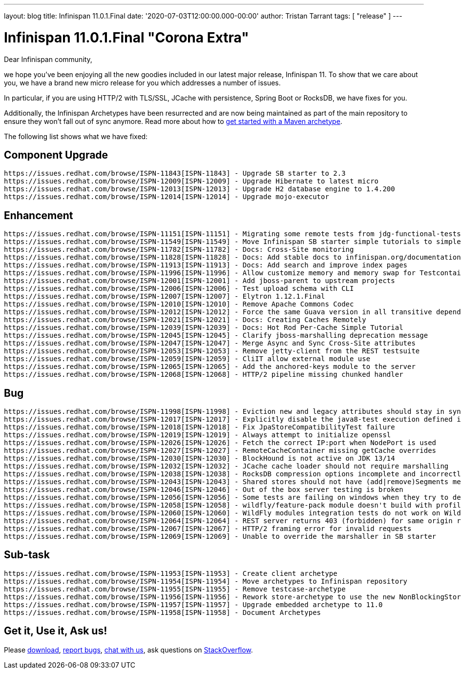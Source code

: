 ---
layout: blog
title: Infinispan 11.0.1.Final
date: '2020-07-03T12:00:00.000-00:00'
author: Tristan Tarrant
tags: [ "release" ]
---

= Infinispan 11.0.1.Final "Corona Extra"

Dear Infinispan community,

we hope you've been enjoying all the new goodies included in our latest major release, Infinispan 11.
To show that we care about you, we have a brand new micro release for you which addresses a number of issues.

In particular, if you are using HTTP/2 with TLS/SSL, JCache with persistence, Spring Boot or RocksDB, we have fixes for you.

Additionally, the Infinispan Archetypes have been resurrected and are now being maintained as part of the main repository to ensure they won't fall out of sync anymore. Read more about how to link:/docs/stable/titles/getting_started/getting_started.html#mvn_archetypes[get started with a Maven archetype].

The following list shows what we have fixed:

== Component Upgrade

    https://issues.redhat.com/browse/ISPN-11843[ISPN-11843] - Upgrade SB starter to 2.3
    https://issues.redhat.com/browse/ISPN-12009[ISPN-12009] - Upgrade Hibernate to latest micro
    https://issues.redhat.com/browse/ISPN-12013[ISPN-12013] - Upgrade H2 database engine to 1.4.200
    https://issues.redhat.com/browse/ISPN-12014[ISPN-12014] - Upgrade mojo-executor

== Enhancement

    https://issues.redhat.com/browse/ISPN-11151[ISPN-11151] - Migrating some remote tests from jdg-functional-tests to upstream
    https://issues.redhat.com/browse/ISPN-11549[ISPN-11549] - Move Infinispan SB starter simple tutorials to simple tutorials repository
    https://issues.redhat.com/browse/ISPN-11782[ISPN-11782] - Docs: Cross-Site monitoring
    https://issues.redhat.com/browse/ISPN-11828[ISPN-11828] - Docs: Add stable docs to infinispan.org/documentation
    https://issues.redhat.com/browse/ISPN-11913[ISPN-11913] - Docs: Add search and improve index pages
    https://issues.redhat.com/browse/ISPN-11996[ISPN-11996] - Allow customize memory and memory swap for Testcontainers images
    https://issues.redhat.com/browse/ISPN-12001[ISPN-12001] - Add jboss-parent to upstream projects
    https://issues.redhat.com/browse/ISPN-12006[ISPN-12006] - Test upload schema with CLI
    https://issues.redhat.com/browse/ISPN-12007[ISPN-12007] - Elytron 1.12.1.Final
    https://issues.redhat.com/browse/ISPN-12010[ISPN-12010] - Remove Apache Commons Codec
    https://issues.redhat.com/browse/ISPN-12012[ISPN-12012] - Force the same Guava version in all transitive dependencies
    https://issues.redhat.com/browse/ISPN-12021[ISPN-12021] - Docs: Creating Caches Remotely
    https://issues.redhat.com/browse/ISPN-12039[ISPN-12039] - Docs: Hot Rod Per-Cache Simple Tutorial
    https://issues.redhat.com/browse/ISPN-12045[ISPN-12045] - Clarify jboss-marshalling deprecation message
    https://issues.redhat.com/browse/ISPN-12047[ISPN-12047] - Merge Async and Sync Cross-Site attributes
    https://issues.redhat.com/browse/ISPN-12053[ISPN-12053] - Remove jetty-client from the REST testsuite
    https://issues.redhat.com/browse/ISPN-12059[ISPN-12059] - CliIT allow external module use
    https://issues.redhat.com/browse/ISPN-12065[ISPN-12065] - Add the anchored-keys module to the server
    https://issues.redhat.com/browse/ISPN-12068[ISPN-12068] - HTTP/2 pipeline missing chunked handler

== Bug

    https://issues.redhat.com/browse/ISPN-11998[ISPN-11998] - Eviction new and legacy attributes should stay in sync
    https://issues.redhat.com/browse/ISPN-12017[ISPN-12017] - Explicitly disable the java8-test execution defined in the jboss-parent POM
    https://issues.redhat.com/browse/ISPN-12018[ISPN-12018] - Fix JpaStoreCompatibilityTest failure
    https://issues.redhat.com/browse/ISPN-12019[ISPN-12019] - Always attempt to initialize openssl
    https://issues.redhat.com/browse/ISPN-12026[ISPN-12026] - Fetch the correct IP:port when NodePort is used
    https://issues.redhat.com/browse/ISPN-12027[ISPN-12027] - RemoteCacheContainer missing getCache overrides
    https://issues.redhat.com/browse/ISPN-12030[ISPN-12030] - BlockHound is not active on JDK 13/14
    https://issues.redhat.com/browse/ISPN-12032[ISPN-12032] - JCache cache loader should not require marshalling
    https://issues.redhat.com/browse/ISPN-12038[ISPN-12038] - RocksDB compression options incomplete and incorrectly applied
    https://issues.redhat.com/browse/ISPN-12043[ISPN-12043] - Shared stores should not have (add|remove)Segments methods invoked
    https://issues.redhat.com/browse/ISPN-12046[ISPN-12046] - Out of the box server testing is broken
    https://issues.redhat.com/browse/ISPN-12056[ISPN-12056] - Some tests are failing on windows when they try to delete the SingleFileStore
    https://issues.redhat.com/browse/ISPN-12058[ISPN-12058] - wildfly/feature-pack module doesn't build with profile java8-test
    https://issues.redhat.com/browse/ISPN-12060[ISPN-12060] - WildFly modules integration tests do not work on WildFly 19
    https://issues.redhat.com/browse/ISPN-12064[ISPN-12064] - REST server returns 403 (forbidden) for same origin request
    https://issues.redhat.com/browse/ISPN-12067[ISPN-12067] - HTTP/2 framing error for invalid requests
    https://issues.redhat.com/browse/ISPN-12069[ISPN-12069] - Unable to override the marshaller in SB starter

== Sub-task

    https://issues.redhat.com/browse/ISPN-11953[ISPN-11953] - Create client archetype
    https://issues.redhat.com/browse/ISPN-11954[ISPN-11954] - Move archetypes to Infinispan repository
    https://issues.redhat.com/browse/ISPN-11955[ISPN-11955] - Remove testcase-archetype
    https://issues.redhat.com/browse/ISPN-11956[ISPN-11956] - Rework store-archetype to use the new NonBlockingStore SPI
    https://issues.redhat.com/browse/ISPN-11957[ISPN-11957] - Upgrade embedded archetype to 11.0
    https://issues.redhat.com/browse/ISPN-11958[ISPN-11958] - Document Archetypes

== Get it, Use it, Ask us!

Please https://infinispan.org/download/[download],
https://issues.jboss.org/projects/ISPN[report bugs],
https://infinispan.zulipchat.com/[chat with us],
ask questions on https://stackoverflow.com/questions/tagged/?tagnames=infinispan&sort=newest[StackOverflow].

